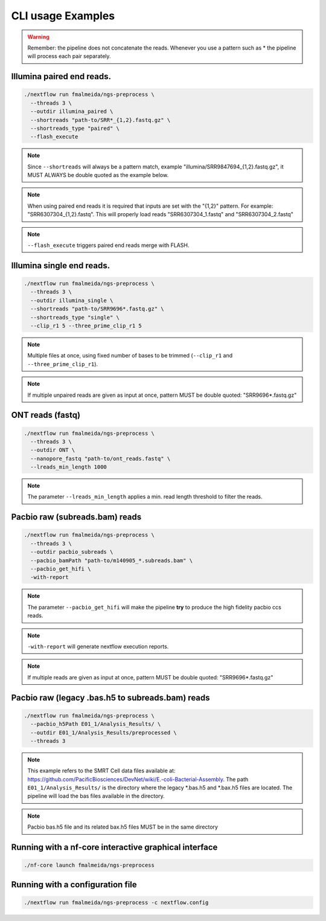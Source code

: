 .. _examples:

CLI usage Examples
******************

.. warning::

  Remember: the pipeline does not concatenate the reads. Whenever you use a pattern
  such as \* the pipeline will process each pair separately.

Illumina paired end reads.
""""""""""""""""""""""""""

.. code-block:: bash

      ./nextflow run fmalmeida/ngs-preprocess \
        --threads 3 \
        --outdir illumina_paired \
        --shortreads "path-to/SRR*_{1,2}.fastq.gz" \
        --shortreads_type "paired" \
        --flash_execute

.. note::

  Since ``--shortreads`` will always be a pattern match, example "illumina/SRR9847694_{1,2}.fastq.gz", it MUST ALWAYS be double quoted as the example below.

.. note::

  When using paired end reads it is required that inputs are set with the "{1,2}" pattern. For example: "SRR6307304_{1,2}.fastq". This will properly load reads "SRR6307304_1.fastq" and "SRR6307304_2.fastq"

.. note::

  ``--flash_execute`` triggers paired end reads merge with FLASH.

Illumina single end reads.
""""""""""""""""""""""""""

.. code-block:: bash

      ./nextflow run fmalmeida/ngs-preprocess \
        --threads 3 \
        --outdir illumina_single \
        --shortreads "path-to/SRR9696*.fastq.gz" \
        --shortreads_type "single" \
        --clip_r1 5 --three_prime_clip_r1 5

.. note::

  Multiple files at once, using fixed number of bases to be trimmed (``--clip_r1`` and ``--three_prime_clip_r1``).
  
.. note::
  
  If multiple unpaired reads are given as input at once, pattern MUST be double quoted: "SRR9696*.fastq.gz"

ONT reads (fastq)
"""""""""""""""""

.. code-block:: bash

  ./nextflow run fmalmeida/ngs-preprocess \
    --threads 3 \
    --outdir ONT \
    --nanopore_fastq "path-to/ont_reads.fastq" \
    --lreads_min_length 1000

.. note::

  The parameter ``--lreads_min_length`` applies a min. read length threshold to filter the reads.

Pacbio raw (subreads.bam) reads
"""""""""""""""""""""""""""""""

.. code-block:: bash

  ./nextflow run fmalmeida/ngs-preprocess \
    --threads 3 \
    --outdir pacbio_subreads \
    --pacbio_bamPath "path-to/m140905_*.subreads.bam" \
    --pacbio_get_hifi \
    -with-report

.. note::

  The parameter ``--pacbio_get_hifi`` will make the pipeline **try** to produce the high fidelity pacbio ccs reads.

.. note::

  ``-with-report`` will generate nextflow execution reports.

.. note::
  
  If multiple reads are given as input at once, pattern MUST be double quoted: "SRR9696*.fastq.gz"

Pacbio raw (legacy .bas.h5 to subreads.bam) reads
"""""""""""""""""""""""""""""""""""""""""""""""""

.. code-block:: bash

  ./nextflow run fmalmeida/ngs-preprocess \
    --pacbio_h5Path E01_1/Analysis_Results/ \
    --outdir E01_1/Analysis_Results/preprocessed \
    --threads 3

.. note::

  This example refers to the SMRT Cell data files available at: https://github.com/PacificBiosciences/DevNet/wiki/E.-coli-Bacterial-Assembly. The path ``E01_1/Analysis_Results/`` is the directory where the legacy \*.bas.h5 and \*.bax.h5 files are located. The pipeline will load the bas files available in the directory.

.. note::

  Pacbio bas.h5 file and its related bax.h5 files MUST be in the same directory

Running with a nf-core interactive graphical interface
""""""""""""""""""""""""""""""""""""""""""""""""""""""

.. code-block:: bash

      ./nf-core launch fmalmeida/ngs-preprocess


Running with a configuration file
"""""""""""""""""""""""""""""""""

.. code-block:: bash

      ./nextflow run fmalmeida/ngs-preprocess -c nextflow.config

